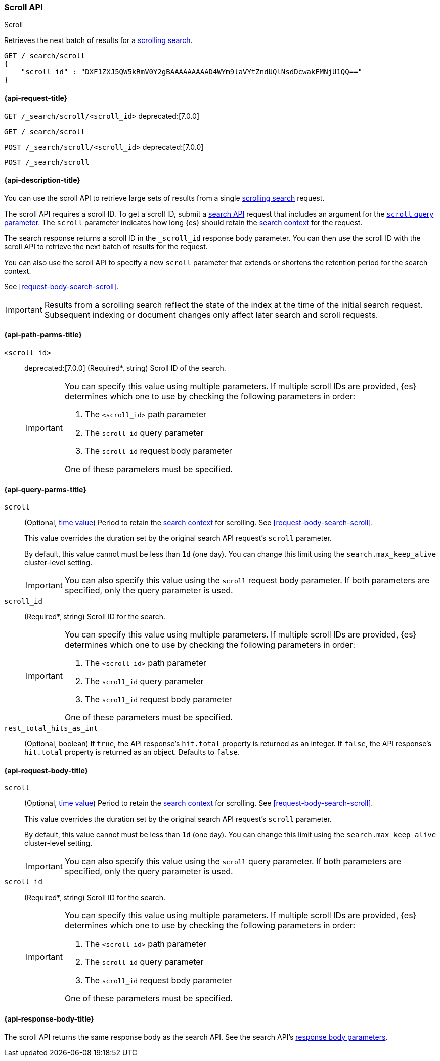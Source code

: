 [[scroll-api]]
=== Scroll API
++++
<titleabbrev>Scroll</titleabbrev>
++++

Retrieves the next batch of results for a <<request-body-search-scroll,scrolling
search>>.

////
[source,console]
--------------------------------------------------
GET /_search?scroll=1m
{
  "size": 1,
  "query": {
    "match_all": {}
  }
}
--------------------------------------------------
// TEST[setup:twitter]
////

[source,console]
--------------------------------------------------
GET /_search/scroll
{
    "scroll_id" : "DXF1ZXJ5QW5kRmV0Y2gBAAAAAAAAAD4WYm9laVYtZndUQlNsdDcwakFMNjU1QQ=="
}
--------------------------------------------------
// TEST[continued]
// TEST[s/DXF1ZXJ5QW5kRmV0Y2gBAAAAAAAAAD4WYm9laVYtZndUQlNsdDcwakFMNjU1QQ==/$body._scroll_id/]

[[scroll-api-request]]
==== {api-request-title}

`GET /_search/scroll/<scroll_id>`
deprecated:[7.0.0]

`GET /_search/scroll`

`POST /_search/scroll/<scroll_id>`
deprecated:[7.0.0]

`POST /_search/scroll`

[[scroll-api-desc]]
==== {api-description-title}

You can use the scroll API to retrieve large sets of results from a single
<<request-body-search-scroll,scrolling search>> request.

The scroll API requires a scroll ID. To get a scroll ID, submit a
<<search-search,search API>> request that includes an argument for the
<<search-api-scroll-query-param,`scroll` query parameter>>. The `scroll`
parameter indicates how long {es} should retain the
<<scroll-search-context,search context>> for the request.

The search response returns a scroll ID in the `_scroll_id` response body
parameter. You can then use the scroll ID with the scroll API to retrieve the
next batch of results for the request.

You can also use the scroll API to specify a new `scroll` parameter that extends
or shortens the retention period for the search context.

See <<request-body-search-scroll>>.

IMPORTANT: Results from a scrolling search reflect the state of the index at the
time of the initial search request. Subsequent indexing or document changes only
affect later search and scroll requests.

[[scroll-api-path-params]]
==== {api-path-parms-title}

`<scroll_id>`::
deprecated:[7.0.0]
(Required*, string)
Scroll ID of the search.
+
[IMPORTANT]
====
You can specify this value using multiple parameters. If multiple scroll IDs
are provided, {es} determines which one to use by checking the following
parameters in order:

. The `<scroll_id>` path parameter
. The `scroll_id` query parameter
. The `scroll_id` request body parameter

One of these parameters must be specified.
====

[[scroll-api-query-params]]
==== {api-query-parms-title}

`scroll`::
(Optional, <<time-units,time value>>)
Period to retain the <<scroll-search-context,search context>> for scrolling. See
<<request-body-search-scroll>>.
+
This value overrides the duration set by the original search API request's
`scroll` parameter.
+
By default, this value cannot must be less than `1d` (one day). You can change
this limit using the `search.max_keep_alive` cluster-level setting.
+
IMPORTANT: You can also specify this value using the `scroll` request body
parameter. If both parameters are specified, only the query parameter is used.

`scroll_id`::
(Required*, string)
Scroll ID for the search.
+
[IMPORTANT]
====
You can specify this value using multiple parameters. If multiple scroll IDs
are provided, {es} determines which one to use by checking the following
parameters in order:

. The `<scroll_id>` path parameter
. The `scroll_id` query parameter
. The `scroll_id` request body parameter

One of these parameters must be specified.
====

`rest_total_hits_as_int`::
(Optional, boolean)
If `true`, the API response's `hit.total` property is returned as an integer.
If `false`, the API response's `hit.total` property is returned as an object.
Defaults to `false`.

[role="child_attributes"]
[[scroll-api-request-body]]
==== {api-request-body-title}

`scroll`::
(Optional, <<time-units,time value>>)
Period to retain the <<scroll-search-context,search context>> for scrolling. See
<<request-body-search-scroll>>.
+
This value overrides the duration set by the original search API request's
`scroll` parameter.
+
By default, this value cannot must be less than `1d` (one day). You can change
this limit using the `search.max_keep_alive` cluster-level setting.
+
IMPORTANT: You can also specify this value using the `scroll` query
parameter. If both parameters are specified, only the query parameter is used.

`scroll_id`::
(Required*, string)
Scroll ID for the search.
+
[IMPORTANT]
====
You can specify this value using multiple parameters. If multiple scroll IDs
are provided, {es} determines which one to use by checking the following
parameters in order:

. The `<scroll_id>` path parameter
. The `scroll_id` query parameter
. The `scroll_id` request body parameter

One of these parameters must be specified.
====

[role="child_attributes"]
[[scroll-api-response-body]]
==== {api-response-body-title}

The scroll API returns the same response body as the search API. See the search
API's <<search-api-response-body,response body parameters>>.
